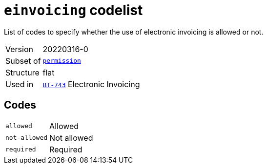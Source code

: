 = `einvoicing` codelist
:navtitle: Codelists

List of codes to specify whether the use of electronic invoicing is allowed or not.
[horizontal]
Version:: 20220316-0
Subset of:: xref:code-lists/permission.adoc[`permission`]
Structure:: flat
Used in:: xref:business-terms/BT-743.adoc[`BT-743`] Electronic Invoicing

== Codes
[horizontal]
  `allowed`::: Allowed
  `not-allowed`::: Not allowed
  `required`::: Required
